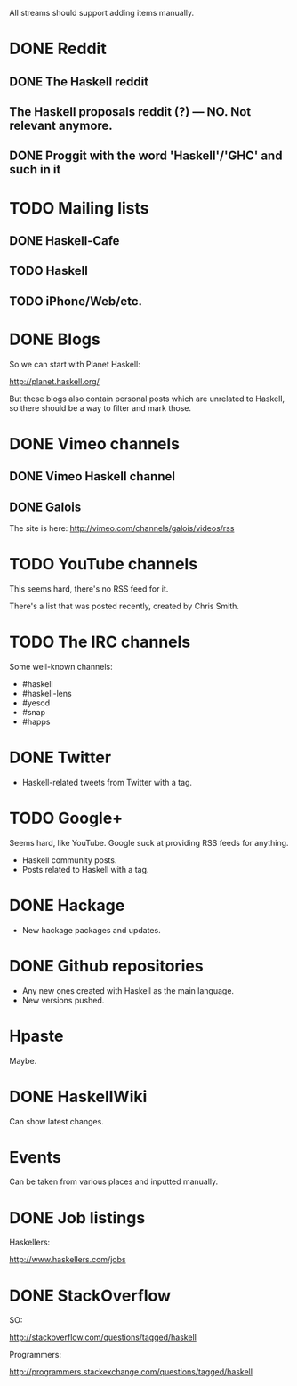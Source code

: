 All streams should support adding items manually.

* DONE Reddit

** DONE The Haskell reddit
** The Haskell proposals reddit (?) — NO. Not relevant anymore.
** DONE Proggit with the word 'Haskell'/'GHC' and such in it

* TODO Mailing lists

** DONE Haskell-Cafe
** TODO Haskell
** TODO iPhone/Web/etc.

* DONE Blogs

So we can start with Planet Haskell:

http://planet.haskell.org/

But these blogs also contain personal posts which are unrelated to
Haskell, so there should be a way to filter and mark those.

* DONE Vimeo channels
** DONE Vimeo Haskell channel
** DONE Galois

The site is here: http://vimeo.com/channels/galois/videos/rss

* TODO YouTube channels

This seems hard, there's no RSS feed for it.

There's a list that was posted recently, created by Chris Smith.

* TODO The IRC channels

Some well-known channels:

- #haskell
- #haskell-lens
- #yesod
- #snap
- #happs

* DONE Twitter

- Haskell-related tweets from Twitter with a tag.

* TODO Google+

Seems hard, like YouTube. Google suck at providing RSS feeds for anything.

- Haskell community posts.
- Posts related to Haskell with a tag.

* DONE Hackage

- New hackage packages and updates.

* DONE Github repositories

- Any new ones created with Haskell as the main language.
- New versions pushed.

* Hpaste

Maybe.

* DONE HaskellWiki

Can show latest changes.

* Events

Can be taken from various places and inputted manually.
* DONE Job listings

Haskellers:

http://www.haskellers.com/jobs

* DONE StackOverflow

SO:

http://stackoverflow.com/questions/tagged/haskell

Programmers:

http://programmers.stackexchange.com/questions/tagged/haskell

